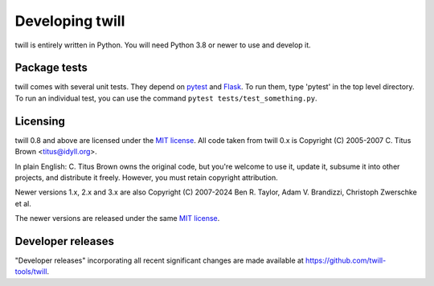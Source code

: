 .. _developer:

================
Developing twill
================

twill is entirely written in Python. You will need Python 3.8
or newer to use and develop it.

Package tests
~~~~~~~~~~~~~

twill comes with several unit tests. They depend on `pytest`_ and
`Flask`_. To run them, type 'pytest' in the top level directory.
To run an individual test, you can use the command
``pytest tests/test_something.py``.

.. _pytest: https://pytest.org/
.. _Flask: https://flask.palletsprojects.com/

Licensing
~~~~~~~~~

twill 0.8 and above are licensed under the `MIT license`_.
All code taken from twill 0.x is Copyright (C) 2005-2007
C. Titus Brown <titus@idyll.org>.

In plain English: C. Titus Brown owns the original code, but you're
welcome to use it, update it, subsume it into other projects, and
distribute it freely. However, you must retain copyright attribution.

Newer versions 1.x, 2.x and 3.x are also Copyright (C) 2007-2024
Ben R. Taylor, Adam V. Brandizzi, Christoph Zwerschke et al.

The newer versions are released under the same `MIT license`_.

.. _MIT license: http://www.opensource.org/licenses/mit-license.php

Developer releases
~~~~~~~~~~~~~~~~~~

"Developer releases" incorporating all recent significant changes are
made available at https://github.com/twill-tools/twill.
